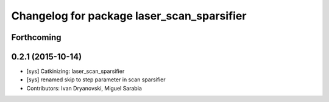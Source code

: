 ^^^^^^^^^^^^^^^^^^^^^^^^^^^^^^^^^^^^^^^^^^^
Changelog for package laser_scan_sparsifier
^^^^^^^^^^^^^^^^^^^^^^^^^^^^^^^^^^^^^^^^^^^

Forthcoming
-----------

0.2.1 (2015-10-14)
------------------
* [sys] Catkinizing: laser_scan_sparsifier
* [sys] renamed skip to step parameter in scan sparsifier
* Contributors: Ivan Dryanovski, Miguel Sarabia
